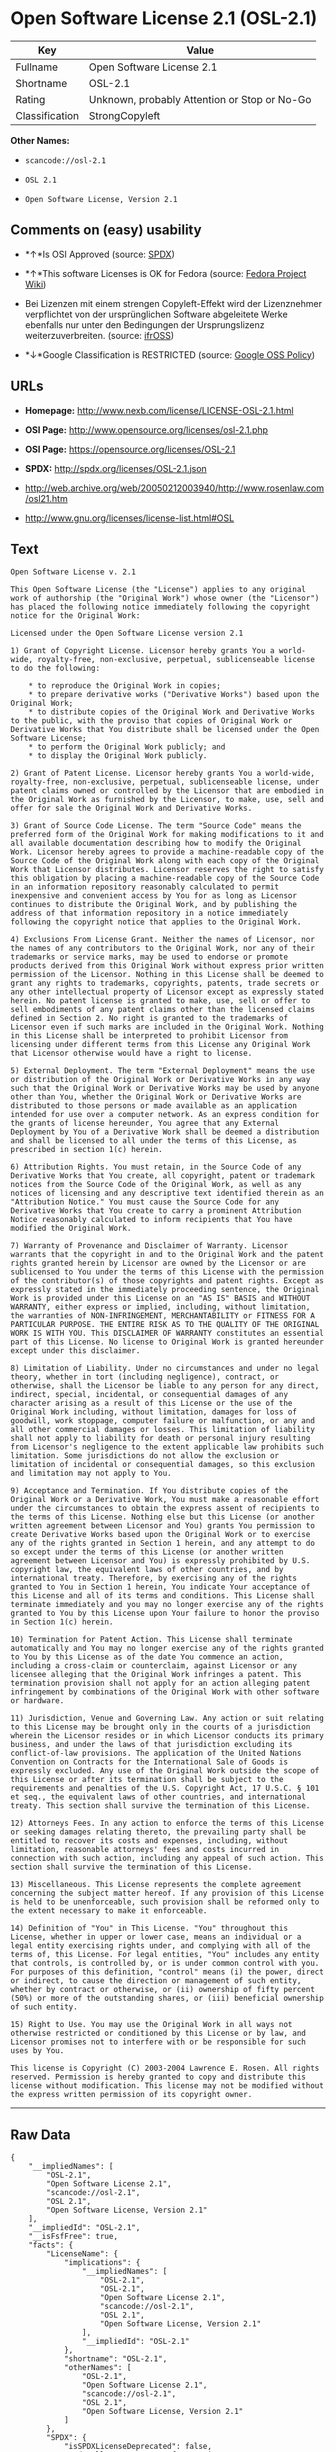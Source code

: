* Open Software License 2.1 (OSL-2.1)

| Key              | Value                                          |
|------------------+------------------------------------------------|
| Fullname         | Open Software License 2.1                      |
| Shortname        | OSL-2.1                                        |
| Rating           | Unknown, probably Attention or Stop or No-Go   |
| Classification   | StrongCopyleft                                 |

*Other Names:*

- =scancode://osl-2.1=

- =OSL 2.1=

- =Open Software License, Version 2.1=

** Comments on (easy) usability

- *↑*Is OSI Approved (source:
  [[https://spdx.org/licenses/OSL-2.1.html][SPDX]])

- *↑*This software Licenses is OK for Fedora (source:
  [[https://fedoraproject.org/wiki/Licensing:Main?rd=Licensing][Fedora
  Project Wiki]])

- Bei Lizenzen mit einem strengen Copyleft-Effekt wird der Lizenznehmer
  verpflichtet von der ursprünglichen Software abgeleitete Werke
  ebenfalls nur unter den Bedingungen der Ursprungslizenz
  weiterzuverbreiten. (source:
  [[https://ifross.github.io/ifrOSS/Lizenzcenter][ifrOSS]])

- *↓*Google Classification is RESTRICTED (source:
  [[https://opensource.google.com/docs/thirdparty/licenses/][Google OSS
  Policy]])

** URLs

- *Homepage:* http://www.nexb.com/license/LICENSE-OSL-2.1.html

- *OSI Page:* http://www.opensource.org/licenses/osl-2.1.php

- *OSI Page:* https://opensource.org/licenses/OSL-2.1

- *SPDX:* http://spdx.org/licenses/OSL-2.1.json

- http://web.archive.org/web/20050212003940/http://www.rosenlaw.com/osl21.htm

- http://www.gnu.org/licenses/license-list.html#OSL

** Text

#+BEGIN_EXAMPLE
  Open Software License v. 2.1

  This Open Software License (the "License") applies to any original work of authorship (the "Original Work") whose owner (the "Licensor") has placed the following notice immediately following the copyright notice for the Original Work:

  Licensed under the Open Software License version 2.1

  1) Grant of Copyright License. Licensor hereby grants You a world-wide, royalty-free, non-exclusive, perpetual, sublicenseable license to do the following:

      * to reproduce the Original Work in copies;
      * to prepare derivative works ("Derivative Works") based upon the Original Work;
      * to distribute copies of the Original Work and Derivative Works to the public, with the proviso that copies of Original Work or Derivative Works that You distribute shall be licensed under the Open Software License;
      * to perform the Original Work publicly; and
      * to display the Original Work publicly.

  2) Grant of Patent License. Licensor hereby grants You a world-wide, royalty-free, non-exclusive, perpetual, sublicenseable license, under patent claims owned or controlled by the Licensor that are embodied in the Original Work as furnished by the Licensor, to make, use, sell and offer for sale the Original Work and Derivative Works.

  3) Grant of Source Code License. The term "Source Code" means the preferred form of the Original Work for making modifications to it and all available documentation describing how to modify the Original Work. Licensor hereby agrees to provide a machine-readable copy of the Source Code of the Original Work along with each copy of the Original Work that Licensor distributes. Licensor reserves the right to satisfy this obligation by placing a machine-readable copy of the Source Code in an information repository reasonably calculated to permit inexpensive and convenient access by You for as long as Licensor continues to distribute the Original Work, and by publishing the address of that information repository in a notice immediately following the copyright notice that applies to the Original Work.

  4) Exclusions From License Grant. Neither the names of Licensor, nor the names of any contributors to the Original Work, nor any of their trademarks or service marks, may be used to endorse or promote products derived from this Original Work without express prior written permission of the Licensor. Nothing in this License shall be deemed to grant any rights to trademarks, copyrights, patents, trade secrets or any other intellectual property of Licensor except as expressly stated herein. No patent license is granted to make, use, sell or offer to sell embodiments of any patent claims other than the licensed claims defined in Section 2. No right is granted to the trademarks of Licensor even if such marks are included in the Original Work. Nothing in this License shall be interpreted to prohibit Licensor from licensing under different terms from this License any Original Work that Licensor otherwise would have a right to license.

  5) External Deployment. The term "External Deployment" means the use or distribution of the Original Work or Derivative Works in any way such that the Original Work or Derivative Works may be used by anyone other than You, whether the Original Work or Derivative Works are distributed to those persons or made available as an application intended for use over a computer network. As an express condition for the grants of license hereunder, You agree that any External Deployment by You of a Derivative Work shall be deemed a distribution and shall be licensed to all under the terms of this License, as prescribed in section 1(c) herein.

  6) Attribution Rights. You must retain, in the Source Code of any Derivative Works that You create, all copyright, patent or trademark notices from the Source Code of the Original Work, as well as any notices of licensing and any descriptive text identified therein as an "Attribution Notice." You must cause the Source Code for any Derivative Works that You create to carry a prominent Attribution Notice reasonably calculated to inform recipients that You have modified the Original Work.

  7) Warranty of Provenance and Disclaimer of Warranty. Licensor warrants that the copyright in and to the Original Work and the patent rights granted herein by Licensor are owned by the Licensor or are sublicensed to You under the terms of this License with the permission of the contributor(s) of those copyrights and patent rights. Except as expressly stated in the immediately proceeding sentence, the Original Work is provided under this License on an "AS IS" BASIS and WITHOUT WARRANTY, either express or implied, including, without limitation, the warranties of NON-INFRINGEMENT, MERCHANTABILITY or FITNESS FOR A PARTICULAR PURPOSE. THE ENTIRE RISK AS TO THE QUALITY OF THE ORIGINAL WORK IS WITH YOU. This DISCLAIMER OF WARRANTY constitutes an essential part of this License. No license to Original Work is granted hereunder except under this disclaimer.

  8) Limitation of Liability. Under no circumstances and under no legal theory, whether in tort (including negligence), contract, or otherwise, shall the Licensor be liable to any person for any direct, indirect, special, incidental, or consequential damages of any character arising as a result of this License or the use of the Original Work including, without limitation, damages for loss of goodwill, work stoppage, computer failure or malfunction, or any and all other commercial damages or losses. This limitation of liability shall not apply to liability for death or personal injury resulting from Licensor's negligence to the extent applicable law prohibits such limitation. Some jurisdictions do not allow the exclusion or limitation of incidental or consequential damages, so this exclusion and limitation may not apply to You.

  9) Acceptance and Termination. If You distribute copies of the Original Work or a Derivative Work, You must make a reasonable effort under the circumstances to obtain the express assent of recipients to the terms of this License. Nothing else but this License (or another written agreement between Licensor and You) grants You permission to create Derivative Works based upon the Original Work or to exercise any of the rights granted in Section 1 herein, and any attempt to do so except under the terms of this License (or another written agreement between Licensor and You) is expressly prohibited by U.S. copyright law, the equivalent laws of other countries, and by international treaty. Therefore, by exercising any of the rights granted to You in Section 1 herein, You indicate Your acceptance of this License and all of its terms and conditions. This License shall terminate immediately and you may no longer exercise any of the rights granted to You by this License upon Your failure to honor the proviso in Section 1(c) herein.

  10) Termination for Patent Action. This License shall terminate automatically and You may no longer exercise any of the rights granted to You by this License as of the date You commence an action, including a cross-claim or counterclaim, against Licensor or any licensee alleging that the Original Work infringes a patent. This termination provision shall not apply for an action alleging patent infringement by combinations of the Original Work with other software or hardware.

  11) Jurisdiction, Venue and Governing Law. Any action or suit relating to this License may be brought only in the courts of a jurisdiction wherein the Licensor resides or in which Licensor conducts its primary business, and under the laws of that jurisdiction excluding its conflict-of-law provisions. The application of the United Nations Convention on Contracts for the International Sale of Goods is expressly excluded. Any use of the Original Work outside the scope of this License or after its termination shall be subject to the requirements and penalties of the U.S. Copyright Act, 17 U.S.C. § 101 et seq., the equivalent laws of other countries, and international treaty. This section shall survive the termination of this License.

  12) Attorneys Fees. In any action to enforce the terms of this License or seeking damages relating thereto, the prevailing party shall be entitled to recover its costs and expenses, including, without limitation, reasonable attorneys' fees and costs incurred in connection with such action, including any appeal of such action. This section shall survive the termination of this License.

  13) Miscellaneous. This License represents the complete agreement concerning the subject matter hereof. If any provision of this License is held to be unenforceable, such provision shall be reformed only to the extent necessary to make it enforceable.

  14) Definition of "You" in This License. "You" throughout this License, whether in upper or lower case, means an individual or a legal entity exercising rights under, and complying with all of the terms of, this License. For legal entities, "You" includes any entity that controls, is controlled by, or is under common control with you. For purposes of this definition, "control" means (i) the power, direct or indirect, to cause the direction or management of such entity, whether by contract or otherwise, or (ii) ownership of fifty percent (50%) or more of the outstanding shares, or (iii) beneficial ownership of such entity.

  15) Right to Use. You may use the Original Work in all ways not otherwise restricted or conditioned by this License or by law, and Licensor promises not to interfere with or be responsible for such uses by You.

  This license is Copyright (C) 2003-2004 Lawrence E. Rosen. All rights reserved. Permission is hereby granted to copy and distribute this license without modification. This license may not be modified without the express written permission of its copyright owner.
#+END_EXAMPLE

--------------

** Raw Data

#+BEGIN_EXAMPLE
  {
      "__impliedNames": [
          "OSL-2.1",
          "Open Software License 2.1",
          "scancode://osl-2.1",
          "OSL 2.1",
          "Open Software License, Version 2.1"
      ],
      "__impliedId": "OSL-2.1",
      "__isFsfFree": true,
      "facts": {
          "LicenseName": {
              "implications": {
                  "__impliedNames": [
                      "OSL-2.1",
                      "OSL-2.1",
                      "Open Software License 2.1",
                      "scancode://osl-2.1",
                      "OSL 2.1",
                      "Open Software License, Version 2.1"
                  ],
                  "__impliedId": "OSL-2.1"
              },
              "shortname": "OSL-2.1",
              "otherNames": [
                  "OSL-2.1",
                  "Open Software License 2.1",
                  "scancode://osl-2.1",
                  "OSL 2.1",
                  "Open Software License, Version 2.1"
              ]
          },
          "SPDX": {
              "isSPDXLicenseDeprecated": false,
              "spdxFullName": "Open Software License 2.1",
              "spdxDetailsURL": "http://spdx.org/licenses/OSL-2.1.json",
              "_sourceURL": "https://spdx.org/licenses/OSL-2.1.html",
              "spdxLicIsOSIApproved": true,
              "spdxSeeAlso": [
                  "http://web.archive.org/web/20050212003940/http://www.rosenlaw.com/osl21.htm",
                  "https://opensource.org/licenses/OSL-2.1"
              ],
              "_implications": {
                  "__impliedNames": [
                      "OSL-2.1",
                      "Open Software License 2.1"
                  ],
                  "__impliedId": "OSL-2.1",
                  "__impliedJudgement": [
                      [
                          "SPDX",
                          {
                              "tag": "PositiveJudgement",
                              "contents": "Is OSI Approved"
                          }
                      ]
                  ],
                  "__isOsiApproved": true,
                  "__impliedURLs": [
                      [
                          "SPDX",
                          "http://spdx.org/licenses/OSL-2.1.json"
                      ],
                      [
                          null,
                          "http://web.archive.org/web/20050212003940/http://www.rosenlaw.com/osl21.htm"
                      ],
                      [
                          null,
                          "https://opensource.org/licenses/OSL-2.1"
                      ]
                  ]
              },
              "spdxLicenseId": "OSL-2.1"
          },
          "Fedora Project Wiki": {
              "GPLv2 Compat?": "NO",
              "rating": "Good",
              "Upstream URL": "https://fedoraproject.org/wiki/Licensing/OSL2.1",
              "GPLv3 Compat?": "NO",
              "Short Name": "OSL 2.1",
              "licenseType": "license",
              "_sourceURL": "https://fedoraproject.org/wiki/Licensing:Main?rd=Licensing",
              "Full Name": "Open Software License 2.1",
              "FSF Free?": "Yes",
              "_implications": {
                  "__impliedNames": [
                      "Open Software License 2.1"
                  ],
                  "__isFsfFree": true,
                  "__impliedJudgement": [
                      [
                          "Fedora Project Wiki",
                          {
                              "tag": "PositiveJudgement",
                              "contents": "This software Licenses is OK for Fedora"
                          }
                      ]
                  ]
              }
          },
          "Scancode": {
              "otherUrls": [
                  "http://opensource.org/licenses/OSL-2.1",
                  "http://www.gnu.org/licenses/license-list.html#OSL",
                  "http://www.nexb.com/license/LICENSE-OSL-2.1.html",
                  "https://opensource.org/licenses/OSL-2.1"
              ],
              "homepageUrl": "http://www.nexb.com/license/LICENSE-OSL-2.1.html",
              "shortName": "OSL 2.1",
              "textUrls": null,
              "text": "Open Software License v. 2.1\n\nThis Open Software License (the \"License\") applies to any original work of authorship (the \"Original Work\") whose owner (the \"Licensor\") has placed the following notice immediately following the copyright notice for the Original Work:\n\nLicensed under the Open Software License version 2.1\n\n1) Grant of Copyright License. Licensor hereby grants You a world-wide, royalty-free, non-exclusive, perpetual, sublicenseable license to do the following:\n\n    * to reproduce the Original Work in copies;\n    * to prepare derivative works (\"Derivative Works\") based upon the Original Work;\n    * to distribute copies of the Original Work and Derivative Works to the public, with the proviso that copies of Original Work or Derivative Works that You distribute shall be licensed under the Open Software License;\n    * to perform the Original Work publicly; and\n    * to display the Original Work publicly.\n\n2) Grant of Patent License. Licensor hereby grants You a world-wide, royalty-free, non-exclusive, perpetual, sublicenseable license, under patent claims owned or controlled by the Licensor that are embodied in the Original Work as furnished by the Licensor, to make, use, sell and offer for sale the Original Work and Derivative Works.\n\n3) Grant of Source Code License. The term \"Source Code\" means the preferred form of the Original Work for making modifications to it and all available documentation describing how to modify the Original Work. Licensor hereby agrees to provide a machine-readable copy of the Source Code of the Original Work along with each copy of the Original Work that Licensor distributes. Licensor reserves the right to satisfy this obligation by placing a machine-readable copy of the Source Code in an information repository reasonably calculated to permit inexpensive and convenient access by You for as long as Licensor continues to distribute the Original Work, and by publishing the address of that information repository in a notice immediately following the copyright notice that applies to the Original Work.\n\n4) Exclusions From License Grant. Neither the names of Licensor, nor the names of any contributors to the Original Work, nor any of their trademarks or service marks, may be used to endorse or promote products derived from this Original Work without express prior written permission of the Licensor. Nothing in this License shall be deemed to grant any rights to trademarks, copyrights, patents, trade secrets or any other intellectual property of Licensor except as expressly stated herein. No patent license is granted to make, use, sell or offer to sell embodiments of any patent claims other than the licensed claims defined in Section 2. No right is granted to the trademarks of Licensor even if such marks are included in the Original Work. Nothing in this License shall be interpreted to prohibit Licensor from licensing under different terms from this License any Original Work that Licensor otherwise would have a right to license.\n\n5) External Deployment. The term \"External Deployment\" means the use or distribution of the Original Work or Derivative Works in any way such that the Original Work or Derivative Works may be used by anyone other than You, whether the Original Work or Derivative Works are distributed to those persons or made available as an application intended for use over a computer network. As an express condition for the grants of license hereunder, You agree that any External Deployment by You of a Derivative Work shall be deemed a distribution and shall be licensed to all under the terms of this License, as prescribed in section 1(c) herein.\n\n6) Attribution Rights. You must retain, in the Source Code of any Derivative Works that You create, all copyright, patent or trademark notices from the Source Code of the Original Work, as well as any notices of licensing and any descriptive text identified therein as an \"Attribution Notice.\" You must cause the Source Code for any Derivative Works that You create to carry a prominent Attribution Notice reasonably calculated to inform recipients that You have modified the Original Work.\n\n7) Warranty of Provenance and Disclaimer of Warranty. Licensor warrants that the copyright in and to the Original Work and the patent rights granted herein by Licensor are owned by the Licensor or are sublicensed to You under the terms of this License with the permission of the contributor(s) of those copyrights and patent rights. Except as expressly stated in the immediately proceeding sentence, the Original Work is provided under this License on an \"AS IS\" BASIS and WITHOUT WARRANTY, either express or implied, including, without limitation, the warranties of NON-INFRINGEMENT, MERCHANTABILITY or FITNESS FOR A PARTICULAR PURPOSE. THE ENTIRE RISK AS TO THE QUALITY OF THE ORIGINAL WORK IS WITH YOU. This DISCLAIMER OF WARRANTY constitutes an essential part of this License. No license to Original Work is granted hereunder except under this disclaimer.\n\n8) Limitation of Liability. Under no circumstances and under no legal theory, whether in tort (including negligence), contract, or otherwise, shall the Licensor be liable to any person for any direct, indirect, special, incidental, or consequential damages of any character arising as a result of this License or the use of the Original Work including, without limitation, damages for loss of goodwill, work stoppage, computer failure or malfunction, or any and all other commercial damages or losses. This limitation of liability shall not apply to liability for death or personal injury resulting from Licensor's negligence to the extent applicable law prohibits such limitation. Some jurisdictions do not allow the exclusion or limitation of incidental or consequential damages, so this exclusion and limitation may not apply to You.\n\n9) Acceptance and Termination. If You distribute copies of the Original Work or a Derivative Work, You must make a reasonable effort under the circumstances to obtain the express assent of recipients to the terms of this License. Nothing else but this License (or another written agreement between Licensor and You) grants You permission to create Derivative Works based upon the Original Work or to exercise any of the rights granted in Section 1 herein, and any attempt to do so except under the terms of this License (or another written agreement between Licensor and You) is expressly prohibited by U.S. copyright law, the equivalent laws of other countries, and by international treaty. Therefore, by exercising any of the rights granted to You in Section 1 herein, You indicate Your acceptance of this License and all of its terms and conditions. This License shall terminate immediately and you may no longer exercise any of the rights granted to You by this License upon Your failure to honor the proviso in Section 1(c) herein.\n\n10) Termination for Patent Action. This License shall terminate automatically and You may no longer exercise any of the rights granted to You by this License as of the date You commence an action, including a cross-claim or counterclaim, against Licensor or any licensee alleging that the Original Work infringes a patent. This termination provision shall not apply for an action alleging patent infringement by combinations of the Original Work with other software or hardware.\n\n11) Jurisdiction, Venue and Governing Law. Any action or suit relating to this License may be brought only in the courts of a jurisdiction wherein the Licensor resides or in which Licensor conducts its primary business, and under the laws of that jurisdiction excluding its conflict-of-law provisions. The application of the United Nations Convention on Contracts for the International Sale of Goods is expressly excluded. Any use of the Original Work outside the scope of this License or after its termination shall be subject to the requirements and penalties of the U.S. Copyright Act, 17 U.S.C. ÃÂ§ 101 et seq., the equivalent laws of other countries, and international treaty. This section shall survive the termination of this License.\n\n12) Attorneys Fees. In any action to enforce the terms of this License or seeking damages relating thereto, the prevailing party shall be entitled to recover its costs and expenses, including, without limitation, reasonable attorneys' fees and costs incurred in connection with such action, including any appeal of such action. This section shall survive the termination of this License.\n\n13) Miscellaneous. This License represents the complete agreement concerning the subject matter hereof. If any provision of this License is held to be unenforceable, such provision shall be reformed only to the extent necessary to make it enforceable.\n\n14) Definition of \"You\" in This License. \"You\" throughout this License, whether in upper or lower case, means an individual or a legal entity exercising rights under, and complying with all of the terms of, this License. For legal entities, \"You\" includes any entity that controls, is controlled by, or is under common control with you. For purposes of this definition, \"control\" means (i) the power, direct or indirect, to cause the direction or management of such entity, whether by contract or otherwise, or (ii) ownership of fifty percent (50%) or more of the outstanding shares, or (iii) beneficial ownership of such entity.\n\n15) Right to Use. You may use the Original Work in all ways not otherwise restricted or conditioned by this License or by law, and Licensor promises not to interfere with or be responsible for such uses by You.\n\nThis license is Copyright (C) 2003-2004 Lawrence E. Rosen. All rights reserved. Permission is hereby granted to copy and distribute this license without modification. This license may not be modified without the express written permission of its copyright owner.",
              "category": "Copyleft",
              "osiUrl": "http://www.opensource.org/licenses/osl-2.1.php",
              "owner": "Lawrence Rosen",
              "_sourceURL": "https://github.com/nexB/scancode-toolkit/blob/develop/src/licensedcode/data/licenses/osl-2.1.yml",
              "key": "osl-2.1",
              "name": "Open Software License 2.1",
              "spdxId": "OSL-2.1",
              "_implications": {
                  "__impliedNames": [
                      "scancode://osl-2.1",
                      "OSL 2.1",
                      "OSL-2.1"
                  ],
                  "__impliedId": "OSL-2.1",
                  "__impliedCopyleft": [
                      [
                          "Scancode",
                          "Copyleft"
                      ]
                  ],
                  "__calculatedCopyleft": "Copyleft",
                  "__impliedText": "Open Software License v. 2.1\n\nThis Open Software License (the \"License\") applies to any original work of authorship (the \"Original Work\") whose owner (the \"Licensor\") has placed the following notice immediately following the copyright notice for the Original Work:\n\nLicensed under the Open Software License version 2.1\n\n1) Grant of Copyright License. Licensor hereby grants You a world-wide, royalty-free, non-exclusive, perpetual, sublicenseable license to do the following:\n\n    * to reproduce the Original Work in copies;\n    * to prepare derivative works (\"Derivative Works\") based upon the Original Work;\n    * to distribute copies of the Original Work and Derivative Works to the public, with the proviso that copies of Original Work or Derivative Works that You distribute shall be licensed under the Open Software License;\n    * to perform the Original Work publicly; and\n    * to display the Original Work publicly.\n\n2) Grant of Patent License. Licensor hereby grants You a world-wide, royalty-free, non-exclusive, perpetual, sublicenseable license, under patent claims owned or controlled by the Licensor that are embodied in the Original Work as furnished by the Licensor, to make, use, sell and offer for sale the Original Work and Derivative Works.\n\n3) Grant of Source Code License. The term \"Source Code\" means the preferred form of the Original Work for making modifications to it and all available documentation describing how to modify the Original Work. Licensor hereby agrees to provide a machine-readable copy of the Source Code of the Original Work along with each copy of the Original Work that Licensor distributes. Licensor reserves the right to satisfy this obligation by placing a machine-readable copy of the Source Code in an information repository reasonably calculated to permit inexpensive and convenient access by You for as long as Licensor continues to distribute the Original Work, and by publishing the address of that information repository in a notice immediately following the copyright notice that applies to the Original Work.\n\n4) Exclusions From License Grant. Neither the names of Licensor, nor the names of any contributors to the Original Work, nor any of their trademarks or service marks, may be used to endorse or promote products derived from this Original Work without express prior written permission of the Licensor. Nothing in this License shall be deemed to grant any rights to trademarks, copyrights, patents, trade secrets or any other intellectual property of Licensor except as expressly stated herein. No patent license is granted to make, use, sell or offer to sell embodiments of any patent claims other than the licensed claims defined in Section 2. No right is granted to the trademarks of Licensor even if such marks are included in the Original Work. Nothing in this License shall be interpreted to prohibit Licensor from licensing under different terms from this License any Original Work that Licensor otherwise would have a right to license.\n\n5) External Deployment. The term \"External Deployment\" means the use or distribution of the Original Work or Derivative Works in any way such that the Original Work or Derivative Works may be used by anyone other than You, whether the Original Work or Derivative Works are distributed to those persons or made available as an application intended for use over a computer network. As an express condition for the grants of license hereunder, You agree that any External Deployment by You of a Derivative Work shall be deemed a distribution and shall be licensed to all under the terms of this License, as prescribed in section 1(c) herein.\n\n6) Attribution Rights. You must retain, in the Source Code of any Derivative Works that You create, all copyright, patent or trademark notices from the Source Code of the Original Work, as well as any notices of licensing and any descriptive text identified therein as an \"Attribution Notice.\" You must cause the Source Code for any Derivative Works that You create to carry a prominent Attribution Notice reasonably calculated to inform recipients that You have modified the Original Work.\n\n7) Warranty of Provenance and Disclaimer of Warranty. Licensor warrants that the copyright in and to the Original Work and the patent rights granted herein by Licensor are owned by the Licensor or are sublicensed to You under the terms of this License with the permission of the contributor(s) of those copyrights and patent rights. Except as expressly stated in the immediately proceeding sentence, the Original Work is provided under this License on an \"AS IS\" BASIS and WITHOUT WARRANTY, either express or implied, including, without limitation, the warranties of NON-INFRINGEMENT, MERCHANTABILITY or FITNESS FOR A PARTICULAR PURPOSE. THE ENTIRE RISK AS TO THE QUALITY OF THE ORIGINAL WORK IS WITH YOU. This DISCLAIMER OF WARRANTY constitutes an essential part of this License. No license to Original Work is granted hereunder except under this disclaimer.\n\n8) Limitation of Liability. Under no circumstances and under no legal theory, whether in tort (including negligence), contract, or otherwise, shall the Licensor be liable to any person for any direct, indirect, special, incidental, or consequential damages of any character arising as a result of this License or the use of the Original Work including, without limitation, damages for loss of goodwill, work stoppage, computer failure or malfunction, or any and all other commercial damages or losses. This limitation of liability shall not apply to liability for death or personal injury resulting from Licensor's negligence to the extent applicable law prohibits such limitation. Some jurisdictions do not allow the exclusion or limitation of incidental or consequential damages, so this exclusion and limitation may not apply to You.\n\n9) Acceptance and Termination. If You distribute copies of the Original Work or a Derivative Work, You must make a reasonable effort under the circumstances to obtain the express assent of recipients to the terms of this License. Nothing else but this License (or another written agreement between Licensor and You) grants You permission to create Derivative Works based upon the Original Work or to exercise any of the rights granted in Section 1 herein, and any attempt to do so except under the terms of this License (or another written agreement between Licensor and You) is expressly prohibited by U.S. copyright law, the equivalent laws of other countries, and by international treaty. Therefore, by exercising any of the rights granted to You in Section 1 herein, You indicate Your acceptance of this License and all of its terms and conditions. This License shall terminate immediately and you may no longer exercise any of the rights granted to You by this License upon Your failure to honor the proviso in Section 1(c) herein.\n\n10) Termination for Patent Action. This License shall terminate automatically and You may no longer exercise any of the rights granted to You by this License as of the date You commence an action, including a cross-claim or counterclaim, against Licensor or any licensee alleging that the Original Work infringes a patent. This termination provision shall not apply for an action alleging patent infringement by combinations of the Original Work with other software or hardware.\n\n11) Jurisdiction, Venue and Governing Law. Any action or suit relating to this License may be brought only in the courts of a jurisdiction wherein the Licensor resides or in which Licensor conducts its primary business, and under the laws of that jurisdiction excluding its conflict-of-law provisions. The application of the United Nations Convention on Contracts for the International Sale of Goods is expressly excluded. Any use of the Original Work outside the scope of this License or after its termination shall be subject to the requirements and penalties of the U.S. Copyright Act, 17 U.S.C. Â§ 101 et seq., the equivalent laws of other countries, and international treaty. This section shall survive the termination of this License.\n\n12) Attorneys Fees. In any action to enforce the terms of this License or seeking damages relating thereto, the prevailing party shall be entitled to recover its costs and expenses, including, without limitation, reasonable attorneys' fees and costs incurred in connection with such action, including any appeal of such action. This section shall survive the termination of this License.\n\n13) Miscellaneous. This License represents the complete agreement concerning the subject matter hereof. If any provision of this License is held to be unenforceable, such provision shall be reformed only to the extent necessary to make it enforceable.\n\n14) Definition of \"You\" in This License. \"You\" throughout this License, whether in upper or lower case, means an individual or a legal entity exercising rights under, and complying with all of the terms of, this License. For legal entities, \"You\" includes any entity that controls, is controlled by, or is under common control with you. For purposes of this definition, \"control\" means (i) the power, direct or indirect, to cause the direction or management of such entity, whether by contract or otherwise, or (ii) ownership of fifty percent (50%) or more of the outstanding shares, or (iii) beneficial ownership of such entity.\n\n15) Right to Use. You may use the Original Work in all ways not otherwise restricted or conditioned by this License or by law, and Licensor promises not to interfere with or be responsible for such uses by You.\n\nThis license is Copyright (C) 2003-2004 Lawrence E. Rosen. All rights reserved. Permission is hereby granted to copy and distribute this license without modification. This license may not be modified without the express written permission of its copyright owner.",
                  "__impliedURLs": [
                      [
                          "Homepage",
                          "http://www.nexb.com/license/LICENSE-OSL-2.1.html"
                      ],
                      [
                          "OSI Page",
                          "http://www.opensource.org/licenses/osl-2.1.php"
                      ],
                      [
                          null,
                          "http://opensource.org/licenses/OSL-2.1"
                      ],
                      [
                          null,
                          "http://www.gnu.org/licenses/license-list.html#OSL"
                      ],
                      [
                          null,
                          "http://www.nexb.com/license/LICENSE-OSL-2.1.html"
                      ],
                      [
                          null,
                          "https://opensource.org/licenses/OSL-2.1"
                      ]
                  ]
              }
          },
          "ifrOSS": {
              "ifrKind": "IfrStrongCopyleft",
              "ifrURL": "http://web.archive.org/web/20050212003940/http://www.rosenlaw.com/osl21.htm",
              "_sourceURL": "https://ifross.github.io/ifrOSS/Lizenzcenter",
              "ifrName": "Open Software License 2.1",
              "ifrId": null,
              "_implications": {
                  "__impliedNames": [
                      "Open Software License 2.1"
                  ],
                  "__impliedJudgement": [
                      [
                          "ifrOSS",
                          {
                              "tag": "NeutralJudgement",
                              "contents": "Bei Lizenzen mit einem strengen Copyleft-Effekt wird der Lizenznehmer verpflichtet von der ursprÃ¼nglichen Software abgeleitete Werke ebenfalls nur unter den Bedingungen der Ursprungslizenz weiterzuverbreiten."
                          }
                      ]
                  ],
                  "__impliedCopyleft": [
                      [
                          "ifrOSS",
                          "StrongCopyleft"
                      ]
                  ],
                  "__calculatedCopyleft": "StrongCopyleft",
                  "__impliedURLs": [
                      [
                          null,
                          "http://web.archive.org/web/20050212003940/http://www.rosenlaw.com/osl21.htm"
                      ]
                  ]
              }
          },
          "OpenSourceInitiative": {
              "text": [
                  {
                      "url": "https://opensource.org/licenses/OSL-2.1",
                      "title": "HTML",
                      "media_type": "text/html"
                  }
              ],
              "identifiers": [
                  {
                      "identifier": "OSL-2.1",
                      "scheme": "SPDX"
                  }
              ],
              "superseded_by": "OLS-3.0",
              "_sourceURL": "https://opensource.org/licenses/",
              "name": "Open Software License, Version 2.1",
              "other_names": [],
              "keywords": [
                  "osi-approved",
                  "discouraged",
                  "redundant"
              ],
              "id": "OSL-2.1",
              "links": [
                  {
                      "note": "OSI Page",
                      "url": "https://opensource.org/licenses/OSL-2.1"
                  }
              ],
              "_implications": {
                  "__impliedNames": [
                      "OSL-2.1",
                      "Open Software License, Version 2.1",
                      "OSL-2.1"
                  ],
                  "__impliedURLs": [
                      [
                          "OSI Page",
                          "https://opensource.org/licenses/OSL-2.1"
                      ]
                  ]
              }
          },
          "Google OSS Policy": {
              "rating": "RESTRICTED",
              "_sourceURL": "https://opensource.google.com/docs/thirdparty/licenses/",
              "id": "OSL-2.1",
              "_implications": {
                  "__impliedNames": [
                      "OSL-2.1"
                  ],
                  "__impliedJudgement": [
                      [
                          "Google OSS Policy",
                          {
                              "tag": "NegativeJudgement",
                              "contents": "Google Classification is RESTRICTED"
                          }
                      ]
                  ]
              }
          }
      },
      "__impliedJudgement": [
          [
              "Fedora Project Wiki",
              {
                  "tag": "PositiveJudgement",
                  "contents": "This software Licenses is OK for Fedora"
              }
          ],
          [
              "Google OSS Policy",
              {
                  "tag": "NegativeJudgement",
                  "contents": "Google Classification is RESTRICTED"
              }
          ],
          [
              "SPDX",
              {
                  "tag": "PositiveJudgement",
                  "contents": "Is OSI Approved"
              }
          ],
          [
              "ifrOSS",
              {
                  "tag": "NeutralJudgement",
                  "contents": "Bei Lizenzen mit einem strengen Copyleft-Effekt wird der Lizenznehmer verpflichtet von der ursprÃ¼nglichen Software abgeleitete Werke ebenfalls nur unter den Bedingungen der Ursprungslizenz weiterzuverbreiten."
              }
          ]
      ],
      "__impliedCopyleft": [
          [
              "Scancode",
              "Copyleft"
          ],
          [
              "ifrOSS",
              "StrongCopyleft"
          ]
      ],
      "__calculatedCopyleft": "StrongCopyleft",
      "__isOsiApproved": true,
      "__impliedText": "Open Software License v. 2.1\n\nThis Open Software License (the \"License\") applies to any original work of authorship (the \"Original Work\") whose owner (the \"Licensor\") has placed the following notice immediately following the copyright notice for the Original Work:\n\nLicensed under the Open Software License version 2.1\n\n1) Grant of Copyright License. Licensor hereby grants You a world-wide, royalty-free, non-exclusive, perpetual, sublicenseable license to do the following:\n\n    * to reproduce the Original Work in copies;\n    * to prepare derivative works (\"Derivative Works\") based upon the Original Work;\n    * to distribute copies of the Original Work and Derivative Works to the public, with the proviso that copies of Original Work or Derivative Works that You distribute shall be licensed under the Open Software License;\n    * to perform the Original Work publicly; and\n    * to display the Original Work publicly.\n\n2) Grant of Patent License. Licensor hereby grants You a world-wide, royalty-free, non-exclusive, perpetual, sublicenseable license, under patent claims owned or controlled by the Licensor that are embodied in the Original Work as furnished by the Licensor, to make, use, sell and offer for sale the Original Work and Derivative Works.\n\n3) Grant of Source Code License. The term \"Source Code\" means the preferred form of the Original Work for making modifications to it and all available documentation describing how to modify the Original Work. Licensor hereby agrees to provide a machine-readable copy of the Source Code of the Original Work along with each copy of the Original Work that Licensor distributes. Licensor reserves the right to satisfy this obligation by placing a machine-readable copy of the Source Code in an information repository reasonably calculated to permit inexpensive and convenient access by You for as long as Licensor continues to distribute the Original Work, and by publishing the address of that information repository in a notice immediately following the copyright notice that applies to the Original Work.\n\n4) Exclusions From License Grant. Neither the names of Licensor, nor the names of any contributors to the Original Work, nor any of their trademarks or service marks, may be used to endorse or promote products derived from this Original Work without express prior written permission of the Licensor. Nothing in this License shall be deemed to grant any rights to trademarks, copyrights, patents, trade secrets or any other intellectual property of Licensor except as expressly stated herein. No patent license is granted to make, use, sell or offer to sell embodiments of any patent claims other than the licensed claims defined in Section 2. No right is granted to the trademarks of Licensor even if such marks are included in the Original Work. Nothing in this License shall be interpreted to prohibit Licensor from licensing under different terms from this License any Original Work that Licensor otherwise would have a right to license.\n\n5) External Deployment. The term \"External Deployment\" means the use or distribution of the Original Work or Derivative Works in any way such that the Original Work or Derivative Works may be used by anyone other than You, whether the Original Work or Derivative Works are distributed to those persons or made available as an application intended for use over a computer network. As an express condition for the grants of license hereunder, You agree that any External Deployment by You of a Derivative Work shall be deemed a distribution and shall be licensed to all under the terms of this License, as prescribed in section 1(c) herein.\n\n6) Attribution Rights. You must retain, in the Source Code of any Derivative Works that You create, all copyright, patent or trademark notices from the Source Code of the Original Work, as well as any notices of licensing and any descriptive text identified therein as an \"Attribution Notice.\" You must cause the Source Code for any Derivative Works that You create to carry a prominent Attribution Notice reasonably calculated to inform recipients that You have modified the Original Work.\n\n7) Warranty of Provenance and Disclaimer of Warranty. Licensor warrants that the copyright in and to the Original Work and the patent rights granted herein by Licensor are owned by the Licensor or are sublicensed to You under the terms of this License with the permission of the contributor(s) of those copyrights and patent rights. Except as expressly stated in the immediately proceeding sentence, the Original Work is provided under this License on an \"AS IS\" BASIS and WITHOUT WARRANTY, either express or implied, including, without limitation, the warranties of NON-INFRINGEMENT, MERCHANTABILITY or FITNESS FOR A PARTICULAR PURPOSE. THE ENTIRE RISK AS TO THE QUALITY OF THE ORIGINAL WORK IS WITH YOU. This DISCLAIMER OF WARRANTY constitutes an essential part of this License. No license to Original Work is granted hereunder except under this disclaimer.\n\n8) Limitation of Liability. Under no circumstances and under no legal theory, whether in tort (including negligence), contract, or otherwise, shall the Licensor be liable to any person for any direct, indirect, special, incidental, or consequential damages of any character arising as a result of this License or the use of the Original Work including, without limitation, damages for loss of goodwill, work stoppage, computer failure or malfunction, or any and all other commercial damages or losses. This limitation of liability shall not apply to liability for death or personal injury resulting from Licensor's negligence to the extent applicable law prohibits such limitation. Some jurisdictions do not allow the exclusion or limitation of incidental or consequential damages, so this exclusion and limitation may not apply to You.\n\n9) Acceptance and Termination. If You distribute copies of the Original Work or a Derivative Work, You must make a reasonable effort under the circumstances to obtain the express assent of recipients to the terms of this License. Nothing else but this License (or another written agreement between Licensor and You) grants You permission to create Derivative Works based upon the Original Work or to exercise any of the rights granted in Section 1 herein, and any attempt to do so except under the terms of this License (or another written agreement between Licensor and You) is expressly prohibited by U.S. copyright law, the equivalent laws of other countries, and by international treaty. Therefore, by exercising any of the rights granted to You in Section 1 herein, You indicate Your acceptance of this License and all of its terms and conditions. This License shall terminate immediately and you may no longer exercise any of the rights granted to You by this License upon Your failure to honor the proviso in Section 1(c) herein.\n\n10) Termination for Patent Action. This License shall terminate automatically and You may no longer exercise any of the rights granted to You by this License as of the date You commence an action, including a cross-claim or counterclaim, against Licensor or any licensee alleging that the Original Work infringes a patent. This termination provision shall not apply for an action alleging patent infringement by combinations of the Original Work with other software or hardware.\n\n11) Jurisdiction, Venue and Governing Law. Any action or suit relating to this License may be brought only in the courts of a jurisdiction wherein the Licensor resides or in which Licensor conducts its primary business, and under the laws of that jurisdiction excluding its conflict-of-law provisions. The application of the United Nations Convention on Contracts for the International Sale of Goods is expressly excluded. Any use of the Original Work outside the scope of this License or after its termination shall be subject to the requirements and penalties of the U.S. Copyright Act, 17 U.S.C. Â§ 101 et seq., the equivalent laws of other countries, and international treaty. This section shall survive the termination of this License.\n\n12) Attorneys Fees. In any action to enforce the terms of this License or seeking damages relating thereto, the prevailing party shall be entitled to recover its costs and expenses, including, without limitation, reasonable attorneys' fees and costs incurred in connection with such action, including any appeal of such action. This section shall survive the termination of this License.\n\n13) Miscellaneous. This License represents the complete agreement concerning the subject matter hereof. If any provision of this License is held to be unenforceable, such provision shall be reformed only to the extent necessary to make it enforceable.\n\n14) Definition of \"You\" in This License. \"You\" throughout this License, whether in upper or lower case, means an individual or a legal entity exercising rights under, and complying with all of the terms of, this License. For legal entities, \"You\" includes any entity that controls, is controlled by, or is under common control with you. For purposes of this definition, \"control\" means (i) the power, direct or indirect, to cause the direction or management of such entity, whether by contract or otherwise, or (ii) ownership of fifty percent (50%) or more of the outstanding shares, or (iii) beneficial ownership of such entity.\n\n15) Right to Use. You may use the Original Work in all ways not otherwise restricted or conditioned by this License or by law, and Licensor promises not to interfere with or be responsible for such uses by You.\n\nThis license is Copyright (C) 2003-2004 Lawrence E. Rosen. All rights reserved. Permission is hereby granted to copy and distribute this license without modification. This license may not be modified without the express written permission of its copyright owner.",
      "__impliedURLs": [
          [
              "SPDX",
              "http://spdx.org/licenses/OSL-2.1.json"
          ],
          [
              null,
              "http://web.archive.org/web/20050212003940/http://www.rosenlaw.com/osl21.htm"
          ],
          [
              null,
              "https://opensource.org/licenses/OSL-2.1"
          ],
          [
              "Homepage",
              "http://www.nexb.com/license/LICENSE-OSL-2.1.html"
          ],
          [
              "OSI Page",
              "http://www.opensource.org/licenses/osl-2.1.php"
          ],
          [
              null,
              "http://opensource.org/licenses/OSL-2.1"
          ],
          [
              null,
              "http://www.gnu.org/licenses/license-list.html#OSL"
          ],
          [
              null,
              "http://www.nexb.com/license/LICENSE-OSL-2.1.html"
          ],
          [
              "OSI Page",
              "https://opensource.org/licenses/OSL-2.1"
          ]
      ]
  }
#+END_EXAMPLE